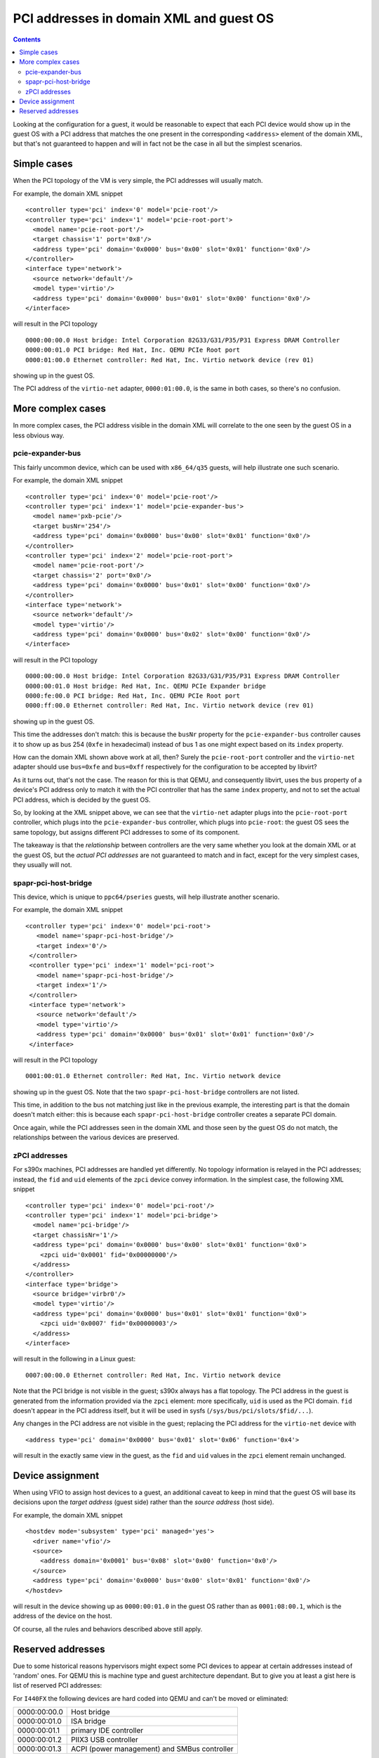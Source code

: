 ========================================
PCI addresses in domain XML and guest OS
========================================

.. contents::

Looking at the configuration for a guest, it would be reasonable
to expect that each PCI device would show up in the guest OS with
a PCI address that matches the one present in the corresponding
``<address>`` element of the domain XML, but that's not guaranteed
to happen and will in fact not be the case in all but the simplest
scenarios.


Simple cases
============

When the PCI topology of the VM is very simple, the PCI addresses
will usually match.

For example, the domain XML snippet

::

  <controller type='pci' index='0' model='pcie-root'/>
  <controller type='pci' index='1' model='pcie-root-port'>
    <model name='pcie-root-port'/>
    <target chassis='1' port='0x8'/>
    <address type='pci' domain='0x0000' bus='0x00' slot='0x01' function='0x0'/>
  </controller>
  <interface type='network'>
    <source network='default'/>
    <model type='virtio'/>
    <address type='pci' domain='0x0000' bus='0x01' slot='0x00' function='0x0'/>
  </interface>

will result in the PCI topology

::

  0000:00:00.0 Host bridge: Intel Corporation 82G33/G31/P35/P31 Express DRAM Controller
  0000:00:01.0 PCI bridge: Red Hat, Inc. QEMU PCIe Root port
  0000:01:00.0 Ethernet controller: Red Hat, Inc. Virtio network device (rev 01)

showing up in the guest OS.

The PCI address of the ``virtio-net`` adapter, ``0000:01:00.0``, is
the same in both cases, so there's no confusion.


More complex cases
==================

In more complex cases, the PCI address visible in the domain XML will
correlate to the one seen by the guest OS in a less obvious way.

pcie-expander-bus
-----------------

This fairly uncommon device, which can be used with ``x86_64/q35``
guests, will help illustrate one such scenario.

For example, the domain XML snippet

::

  <controller type='pci' index='0' model='pcie-root'/>
  <controller type='pci' index='1' model='pcie-expander-bus'>
    <model name='pxb-pcie'/>
    <target busNr='254'/>
    <address type='pci' domain='0x0000' bus='0x00' slot='0x01' function='0x0'/>
  </controller>
  <controller type='pci' index='2' model='pcie-root-port'>
    <model name='pcie-root-port'/>
    <target chassis='2' port='0x0'/>
    <address type='pci' domain='0x0000' bus='0x01' slot='0x00' function='0x0'/>
  </controller>
  <interface type='network'>
    <source network='default'/>
    <model type='virtio'/>
    <address type='pci' domain='0x0000' bus='0x02' slot='0x00' function='0x0'/>
  </interface>

will result in the PCI topology

::

  0000:00:00.0 Host bridge: Intel Corporation 82G33/G31/P35/P31 Express DRAM Controller
  0000:00:01.0 Host bridge: Red Hat, Inc. QEMU PCIe Expander bridge
  0000:fe:00.0 PCI bridge: Red Hat, Inc. QEMU PCIe Root port
  0000:ff:00.0 Ethernet controller: Red Hat, Inc. Virtio network device (rev 01)

showing up in the guest OS.

This time the addresses don't match: this is because the ``busNr``
property for the ``pcie-expander-bus`` controller causes it to show
up as bus 254 (``0xfe`` in hexadecimal) instead of bus 1 as one might
expect based on its ``index`` property.

How can the domain XML shown above work at all, then? Surely the
``pcie-root-port`` controller and the ``virtio-net`` adapter should
use ``bus=0xfe`` and ``bus=0xff`` respectively for the configuration
to be accepted by libvirt?

As it turns out, that's not the case. The reason for this is that
QEMU, and consequently libvirt, uses the ``bus`` property of a
device's PCI address only to match it with the PCI controller that
has the same ``index`` property, and not to set the actual PCI
address, which is decided by the guest OS.

So, by looking at the XML snippet above, we can see that the
``virtio-net`` adapter plugs into the ``pcie-root-port`` controller,
which plugs into the ``pcie-expander-bus`` controller, which plugs
into ``pcie-root``: the guest OS sees the same topology, but assigns
different PCI addresses to some of its component.

The takeaway is that the *relationship* between controllers are the
very same whether you look at the domain XML or at the guest OS, but
the *actual PCI addresses* are not guaranteed to match and in fact,
except for the very simplest cases, they usually will not.

spapr-pci-host-bridge
---------------------

This device, which is unique to ``ppc64/pseries`` guests, will help
illustrate another scenario.

For example, the domain XML snippet

::

  <controller type='pci' index='0' model='pci-root'>
     <model name='spapr-pci-host-bridge'/>
     <target index='0'/>
   </controller>
   <controller type='pci' index='1' model='pci-root'>
     <model name='spapr-pci-host-bridge'/>
     <target index='1'/>
   </controller>
   <interface type='network'>
     <source network='default'/>
     <model type='virtio'/>
     <address type='pci' domain='0x0000' bus='0x01' slot='0x01' function='0x0'/>
   </interface>

will result in the PCI topology

::

  0001:00:01.0 Ethernet controller: Red Hat, Inc. Virtio network device

showing up in the guest OS. Note that the two
``spapr-pci-host-bridge`` controllers are not listed.

This time, in addition to the bus not matching just like in the
previous example, the interesting part is that the domain doesn't
match either: this is because each ``spapr-pci-host-bridge``
controller creates a separate PCI domain.

Once again, while the PCI addresses seen in the domain XML and those
seen by the guest OS do not match, the relationships between the
various devices are preserved.

zPCI addresses
--------------

For s390x machines, PCI addresses are handled yet differently. No
topology information is relayed in the PCI addresses; instead, the
``fid`` and ``uid`` elements of the ``zpci`` device convey information.
In the simplest case, the following XML snippet

::

  <controller type='pci' index='0' model='pci-root'/>
  <controller type='pci' index='1' model='pci-bridge'>
    <model name='pci-bridge'/>
    <target chassisNr='1'/>
    <address type='pci' domain='0x0000' bus='0x00' slot='0x01' function='0x0'>
      <zpci uid='0x0001' fid='0x00000000'/>
    </address>
  </controller>
  <interface type='bridge'>
    <source bridge='virbr0'/>
    <model type='virtio'/>
    <address type='pci' domain='0x0000' bus='0x01' slot='0x01' function='0x0'>
      <zpci uid='0x0007' fid='0x00000003'/>
    </address>
  </interface>

will result in the following in a Linux guest:

::

  0007:00:00.0 Ethernet controller: Red Hat, Inc. Virtio network device

Note that the PCI bridge is not visible in the guest; s390x always has a flat
topology. The PCI address in the guest is generated from the information
provided via the ``zpci`` element: more specifically, ``uid`` is used as the
PCI domain. ``fid`` doesn't appear in the PCI address itself, but it will be
used in sysfs (``/sys/bus/pci/slots/$fid/...``).

Any changes in the PCI address are not visible in the guest; replacing the PCI
address for the ``virtio-net`` device with

::

  <address type='pci' domain='0x0000' bus='0x01' slot='0x06' function='0x4'>

will result in the exactly same view in the guest, as the ``fid`` and ``uid``
values in the ``zpci`` element remain unchanged.


Device assignment
=================

When using VFIO to assign host devices to a guest, an additional
caveat to keep in mind that the guest OS will base its decisions upon
the *target address* (guest side) rather than the *source address*
(host side).

For example, the domain XML snippet

::

  <hostdev mode='subsystem' type='pci' managed='yes'>
    <driver name='vfio'/>
    <source>
      <address domain='0x0001' bus='0x08' slot='0x00' function='0x0'/>
    </source>
    <address type='pci' domain='0x0000' bus='0x00' slot='0x01' function='0x0'/>
  </hostdev>

will result in the device showing up as ``0000:00:01.0`` in the
guest OS rather than as ``0001:08:00.1``, which is the address of the
device on the host.

Of course, all the rules and behaviors described above still apply.


Reserved addresses
==================

Due to some historical reasons hypervisors might expect some PCI
devices to appear at certain addresses instead of 'random' ones.
For QEMU this is machine type and guest architecture dependant.
But to give you at least a gist here is list of reserved PCI
addresses:

For ``I440FX`` the following devices are hard coded into QEMU and can't be
moved or eliminated:

============  ======================
0000:00:00.0  Host bridge
0000:00:01.0  ISA bridge
0000:00:01.1  primary IDE controller
0000:00:01.2  PIIX3 USB controller
0000:00:01.3  ACPI (power management) and SMBus controller
============  ======================

The following addresses will be used as default ones for the corresponding
devices (if the address is free or a different address wasn't provided for the
device):

============  ==================
0000:00:02.0  primary video card
============  ==================


For ``Q35`` the following devices are hard coded into QEMU and can't be moved
or eliminated:

============  =======================
0000:00:00.0  Host bridge
0000:00:1f.2  primary SATA controller
0000:00:1f.0  ISA bridge
0000:00:1f.3  SMBus
============  =======================

The following addresses will be used as default ones for the corresponding
devices (if the address is free or a different address wasn't provided for the
device) because that's how real ``Q35`` would do it:

============  ===============
0000:00:1a.0  USB2 controller
0000:00:1b.0  ICH9 sound chip
0000:00:1d.0  USB2 controller
============  ===============
